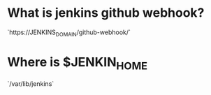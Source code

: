 * What is jenkins github webhook?
`https://JENKINS_DOMAIN/github-webhook/`

* Where is $JENKIN_HOME
`/var/lib/jenkins`

